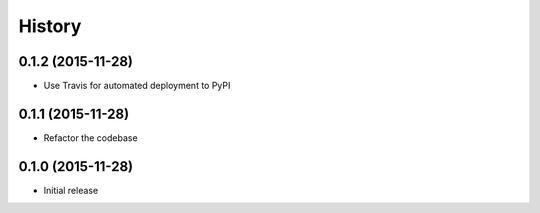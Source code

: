 .. :changelog:

History
-------

0.1.2 (2015-11-28)
++++++++++++++++++

- Use Travis for automated deployment to PyPI

0.1.1 (2015-11-28)
++++++++++++++++++

- Refactor the codebase

0.1.0 (2015-11-28)
++++++++++++++++++

- Initial release

